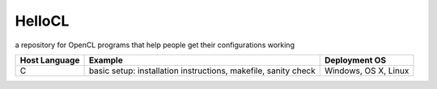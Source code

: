 =======
HelloCL
=======

a repository for OpenCL programs that help people get their
configurations working

===============  ==============================================================  ====================
Host Language    Example                                                         Deployment OS
===============  ==============================================================  ====================
C                basic setup: installation instructions, makefile, sanity check  Windows, OS X, Linux
===============  ==============================================================  ====================


